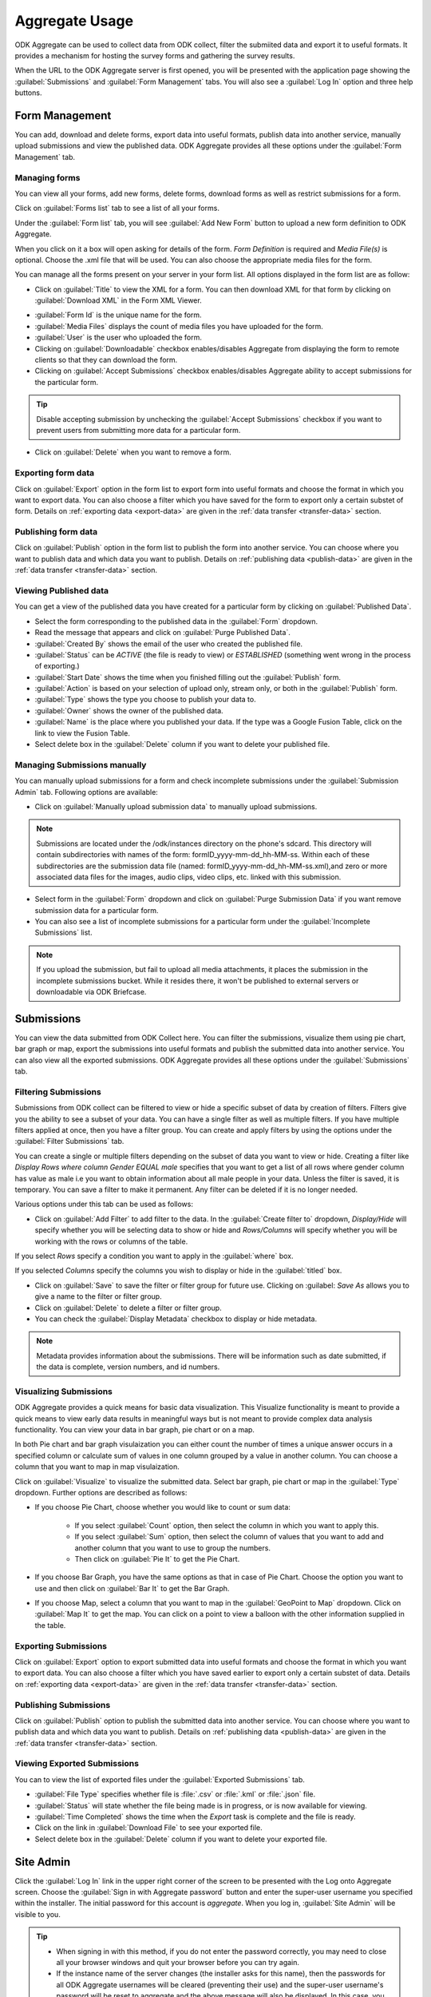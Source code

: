 ********************
Aggregate Usage
********************

ODK Aggregate can be used to collect data from ODK collect, filter the submiited data and export it to useful formats. It provides a mechanism for hosting the survey forms and gathering the survey results. 

When the URL to the ODK Aggregate server is first opened, you will be presented with the application page showing the :guilabel:`Submissions` and :guilabel:`Form Management` tabs. You will also see a :guilabel:`Log In` option and three help buttons.

.. image:: /img/aggregate-use/server-start.*
   :alt: Image showing tabs on Aggregate server.

.. _form-manage:

Form Management
----------------

You can add, download and delete forms, export data into useful formats, publish data into another service, manually upload submissions and view the published data. ODK Aggregate provides all these options under the :guilabel:`Form Management` tab.

.. _create-manage:

Managing forms
~~~~~~~~~~~~~~~~

You can view all your forms, add new forms, delete forms, download forms as well as restrict submissions for a form.

Click on :guilabel:`Forms list` tab to see a list of all your forms.  

.. image:: /img/aggregate-use/form-list.*
   :alt: Image showing list of all forms.

Under the :guilabel:`Form list` tab, you will see :guilabel:`Add New Form` button  to upload a new form definition to ODK Aggregate. 

.. image:: /img/aggregate-use/add-form.*
   :alt: Image showing add form button.

When you click on it a box will open asking for details of the form. `Form Definition` is required and `Media File(s)` is optional. Choose the .xml file that will be used. You can also choose the appropriate media files for the form.  

.. image:: /img/aggregate-use/add-form-options.*
   :alt: Image showing add form options.

You can manage all the forms present on your server in your form list. All options displayed in the form list are as follow:

- Click on :guilabel:`Title` to view the XML for a form. You can then download XML for that form by clicking on :guilabel:`Download XML` in the Form XML Viewer.

.. image:: /img/aggregate-use/xml-viewer.*
   :alt: Image showing xml viewer for form.

- :guilabel:`Form Id` is the unique name for the form.
- :guilabel:`Media Files` displays the count of media files you have uploaded for the form.
- :guilabel:`User` is the user who uploaded the form.
- Clicking on :guilabel:`Downloadable` checkbox enables/disables Aggregate from displaying the form to remote clients so that they can download the form.
- Clicking on :guilabel:`Accept Submissions` checkbox enables/disables Aggregate ability to accept submissions for the particular form. 

.. tip::

  Disable accepting submission by unchecking the :guilabel:`Accept Submissions` checkbox if you want to prevent users from submitting more data for a particular form.

- Click on :guilabel:`Delete` when you want to remove a form.     

.. _export-form:

Exporting form data
~~~~~~~~~~~~~~~~~~~~~~~

Click on :guilabel:`Export` option in the form list to export form into useful formats and choose the format in which you want to export data. You can also choose a filter which you have saved for the form to export only a certain substet of form. Details on :ref:`exporting data <export-data>` are given in the :ref:`data transfer <transfer-data>` section.   

.. _publish-form:

Publishing form data
~~~~~~~~~~~~~~~~~~~~~~
 
Click on :guilabel:`Publish` option in the form list to publish the form into another service. You can choose where you want to publish data and which data you want to publish. Details on :ref:`publishing data <publish-data>` are given in the :ref:`data transfer <transfer-data>` section.

.. _view-publish-data:

Viewing Published data
~~~~~~~~~~~~~~~~~~~~~~~

You can get a view of the published data you have created for a particular form by clicking on :guilabel:`Published Data`. 

.. image:: /img/aggregate-use/published-data.*
   :alt: Image showing published data.

- Select the form corresponding to the published data in the :guilabel:`Form` dropdown.
- Read the message that appears and click on :guilabel:`Purge Published Data`.
- :guilabel:`Created By` shows the email of the user who created the published file.
- :guilabel:`Status` can be `ACTIVE` (the file is ready to view) or `ESTABLISHED` (something went wrong in the process of exporting.)
- :guilabel:`Start Date` shows the time when you finished filling out the :guilabel:`Publish` form.
- :guilabel:`Action` is based on your selection of upload only, stream only, or both in the :guilabel:`Publish` form.
- :guilabel:`Type` shows the type you choose to publish your data to.
- :guilabel:`Owner` shows the owner of the published data.
- :guilabel:`Name` is the place where you published your data. If the type was a Google Fusion Table, click on the link to view the Fusion Table.
- Select delete box in the :guilabel:`Delete` column if you want to delete your published file.     

.. _submission-admin:

Managing Submissions manually
~~~~~~~~~~~~~~~~~~~~~~~~~~~~~~~~

You can manually upload submissions for a form and check incomplete submissions under the :guilabel:`Submission Admin` tab. Following options are available:

.. image:: /img/aggregate-use/submission-admin.*
   :alt: Image showing submission admin tab.

- Click on :guilabel:`Manually upload submission data` to manually upload submissions.

.. image:: /img/aggregate-use/submission-upload.*
   :alt: Image showing window to manually upload submissions.

.. note::

  Submissions are located under the /odk/instances directory on the phone's sdcard. This directory will contain subdirectories with names of the form: formID_yyyy-mm-dd_hh-MM-ss. Within each of these subdirectories are the submission data file (named: formID_yyyy-mm-dd_hh-MM-ss.xml),and zero or more associated data files for the images, audio clips, video clips, etc. linked with this submission.

- Select form in the :guilabel:`Form` dropdown and click on :guilabel:`Purge Submission Data` if you want remove submission data for a particular form.

- You can also see a list of incomplete submissions for a particular form under the :guilabel:`Incomplete Submissions` list.

.. note::

  If you upload the submission, but fail to upload all media attachments, it places the submission in the incomplete submissions bucket. While it resides there, it won't be published to external servers or downloadable via ODK Briefcase.      


.. _submission-data:

Submissions
--------------

You can view the data submitted from ODK Collect here. You can filter the submissions, visualize them using pie chart, bar graph or map, export the submissions into useful formats and publish the submitted data into another service. You can also view all the exported submissions. ODK Aggregate provides all these options under the :guilabel:`Submissions` tab.

.. _filter-submission:

Filtering Submissions
~~~~~~~~~~~~~~~~~~~~~~~~

Submissions from ODK collect can be filtered to view or hide a specific subset of data by creation of filters. Filters give you the ability to see a subset of your data. You can have a single filter as well as multiple filters. If you have multiple filters applied at once, then you have a filter group. You can create and apply filters by using the options under the :guilabel:`Filter Submissions` tab.

You can create a single or multiple filters depending on the subset of data you want to view or hide. Creating a filter like `Display Rows where column Gender EQUAL male` specifies that you want to get a list of all rows where gender column has value as male i.e you want to obtain information about all male people in your data. Unless the filter is saved, it is temporary. You can save a filter to make it permanent. Any filter can be deleted if it is no longer needed.

Various options under this tab can be used as follows:

- Click on :guilabel:`Add Filter` to add filter to the data. In the :guilabel:`Create filter to` dropdown, `Display/Hide` will specify whether you will be selecting data to show or hide and  `Rows/Columns` will specify whether you will be working with the rows or columns of the table. 

.. image:: /img/aggregate-use/add-filter.*
   :alt: Image showing add filter option.

If you select `Rows` specify a condition you want to apply in the :guilabel:`where` box. 

.. image:: /img/aggregate-use/row-filter.*
   :alt: Image showing row selection.

If you selected `Columns` specify the columns you wish to display or hide in the :guilabel:`titled` box. 

.. image:: /img/aggregate-use/column-filter.*
   :alt: Image showing column selection.

- Click on :guilabel:`Save` to save the filter or filter group for future use. Clicking on :guilabel: `Save As` allows you to give a name to the filter or filter group.
- Click on :guilabel:`Delete` to delete a filter or filter group.
- You can check the :guilabel:`Display Metadata` checkbox to display or hide metadata.

.. note::

 Metadata provides information about the submissions. There will be information such as date submitted, if the data is complete, version numbers, and id numbers.

.. image:: /img/aggregate-use/filter-options.*
   :alt: Image showing save, save as, delete and display metadata options.


.. _visulaize-submissions:

Visualizing Submissions
~~~~~~~~~~~~~~~~~~~~~~~~

ODK Aggregate provides a quick means for basic data visualization. This Visualize functionality is meant to provide a quick means to view early data results in meaningful ways but is not meant to provide complex data analysis functionality. You can view your data in bar graph, pie chart or on a map. 

In both Pie chart and bar graph visulaization you can either count the number of times a unique answer occurs in a specified column or calculate sum of values in one column grouped by a value in another column. You can choose a column that you want to map in map visulaization.

.. image:: /img/aggregate-use/visualize.*
   :alt: Image showing visulaize option.

Click on :guilabel:`Visualize` to visualize the submitted data. Select bar graph, pie chart or map in the :guilabel:`Type` dropdown. Further options are described as follows:

- If you choose Pie Chart, choose whether you would like to count or sum data:

      - If you select :guilabel:`Count` option, then select the column in which you want to apply this.
      - If you select :guilabel:`Sum` option, then select the column of values that you want to add and another column that you want to use to group the numbers. 
      - Then click on :guilabel:`Pie It` to get the Pie Chart.

.. image:: /img/aggregate-use/pie-chart.*
   :alt: Image showing pie chart option.

- If you choose Bar Graph, you have the same options as that in case of Pie Chart. Choose the option you want to use and then click on :guilabel:`Bar It` to get the Bar Graph.

.. image:: /img/aggregate-use/bar-graph.*
   :alt: Image showing bar graph option.

- If you choose Map, select a column that you want to map in the :guilabel:`GeoPoint to Map` dropdown. Click on :guilabel:`Map It` to get the map. You can click on a point to view a balloon with the other information supplied in the table.

.. image:: /img/aggregate-use/map.*
   :alt: Image showing map option.

.. _export-submissions:

Exporting Submissions
~~~~~~~~~~~~~~~~~~~~~~~

.. image:: /img/aggregate-use/export-submission.*
   :alt: Image showing export option.

.. image:: /img/aggregate-use/export-options.*
   :alt: Image showing export window.   

Click on :guilabel:`Export` option to export submitted data into useful formats and choose the format in which you want to export data. You can also choose a filter which you have saved earlier to export only a certain substet of data. Details on :ref:`exporting data <export-data>` are given in the :ref:`data transfer <transfer-data>` section.
  
.. _publish-submissions:  

Publishing Submissions
~~~~~~~~~~~~~~~~~~~~~~~

.. image:: /img/aggregate-use/publish-submission.*
   :alt: Image showing publish option.

.. image:: /img/aggregate-use/publish-options.*
   :alt: Image showing publish window.   

Click on :guilabel:`Publish` option to publish the submitted data into another service. You can choose where you want to publish data and which data you want to publish. Details on :ref:`publishing data <publish-data>` are given in the :ref:`data transfer <transfer-data>` section.  

.. _view-export-data:

Viewing Exported Submissions
~~~~~~~~~~~~~~~~~~~~~~~~~~~~~

You can to view the list of exported files under the :guilabel:`Exported Submissions` tab.

.. image:: /img/aggregate-use/exported-submission.*
   :alt: Image showing exported submissions.

- :guilabel:`File Type` specifies whether file is :file:`.csv` or :file:`.kml` or :file:`.json` file.
- :guilabel:`Status` will state whether the file being made is in progress, or is now available for viewing.
- :guilabel:`Time Completed` shows the time when the `Export` task is complete and the file is ready.
- Click on the link in :guilabel:`Download File` to see your exported file.
- Select delete box in the :guilabel:`Delete` column if you want to delete your exported file.

.. _site-admin:

Site Admin
------------

Click the :guilabel:`Log In` link in the upper right corner of the screen to be presented with the Log onto Aggregate screen. Choose the :guilabel:`Sign in with Aggregate password` button and enter the super-user username you specified within the installer. The initial password for this account is `aggregate`. When you log in, :guilabel:`Site Admin` will be visible to you.

.. image:: /img/aggregate-use/sign-in.*
   :alt: Image showing sign in option.

.. tip::

   - When signing in with this method, if you do not enter the password correctly, you may need to close all your browser windows and quit your browser before you can try again.
   - If the instance name of the server changes (the installer asks for this name), then the passwords for all ODK Aggregate usernames will be cleared (preventing their use) and the super-user username's password will be reset to aggregate and the above message will also be displayed. In this case, you should log in, change the super-user's password, and change the passwords for all of your ODK Aggregate usernames.
   - In April 2015, the use of Google e-mail accounts for accessing the site (via Sign in with Google) stopped working (Google turned off that functionality).  If you have an existing site running an old version of ODK Aggregate that does not have ODK Aggregate usernames configured for website access (and offers a Sign in with Google sign-in choice), you will need to upgrade to regain access to it.

.. note:: 

 Beginning with ODK Aggregate 1.3.2, upon the initial installation of the server, it is configured to allow unauthenticated (`anonymousUser`) submissions from ODK Collect and unauthenticated browser access to the submissions and forms management functionality of ODK Aggregate.

.. _permission-tab:

Permissions
~~~~~~~~~~~~~

If you have not yet changed your super-user password to something other than `aggregate`, the server will display **This server and its data are not secure! Please change the super-user's password!** at the top of the web page. 

.. image:: /img/aggregate-use/warning.*
   :alt: Image showing server not secure warning.

Please visit the :guilabel:`Permissions` sub-tab under the :guilabel:`Site Admin` tab to change this user's password.  

.. image:: /img/aggregate-use/permissions.*
   :alt: Image showing permissions sub-tab.

You can specify additional usernames with browser access to the server under the :guilabel:`Permissions` sub-tab. Privileges are as follows:

- `Data Collector`: able to download forms to ODK Collect and submit data from ODK Collect to ODK Aggregate. 

.. note::

   - Only ODK accounts and the anonymousUser can be granted Data Collector rights. 
   - The anonymousUser must be granted Data Collector rights to accept submissions from unidentified sources (e.g., from ODK Collect 1.1.5 and earlier, or from ODK Collect 1.1.7 and later if not authenticating).

- `Data Viewer`: able to log onto the ODK Aggregate website, filter and view submissions, and generate csv or kml files for download.
- ` Form Manager`: all the capabilities of a Data Viewer plus the abilities to upload a form definition, delete a form and its data, and upload submissions manually through the ODK Aggregate website.
- `Site Administrator`: all the capabilities of a Form Manager plus the ability to add users, set passwords, and grant these capabilities to other users.

.. image:: /img/aggregate-use/privileges.*
   :alt: Image showing privileges.

Remember to click :guilabel:`Save Changes` to make these changes take effect. You can also edit the privileges for current users.

You can upload a :file:`.csv` file of users and their capabilities as well as download the current file.

.. _preference-tab:

Preferences
~~~~~~~~~~~~

In the :guilabel:`Preferences` sub-tab under :guilabel:`Site Admin` tab, you can manage:

- Google API credentials: These credentials are used when publishing into Google services. For details on this, see `Aggregate OAuth2 info <https://opendatakit.org/use/aggregate/oauth2-service-account/>`_

.. image:: /img/aggregate-use/google-api-option.*
   :alt: Image showing google api option.

- Enketo credentials: These credentials are used for Enketo webforms integration. To link Enketo witj Aggregate, see `this <https://accounts.enketo.org/support/aggregate/>`_
- ODK 2.0 App name
      
   - ODK Tables Synchronization Functionality - check this to enable ODK Tables functionality i.e.  able to download, upload and alter data records within ODK Tables as restricted by table-access privileges granted to the user.

- Aggregate features: These settings affect the operations of the server.
   
   - Disable faster background actions - check this to reduce AppEngine quota usage.
   - Skip malformed submissions - check this to ignore corrupted submissions.

.. image:: /img/aggregate-use/preferences-options.*
   :alt: Image showing other options.   


.. _help-options:

Help Options
--------------

Aggregate provides three kinds of help accessible by pressing one of three buttons in the upper righthand corner.

The red question mark will give you instructions for the tab you are currently viewing. When you click the button, a help panel will appear at the bottom of the screen. To hide the help panel, simply click the red question mark again.

.. image:: /img/aggregate-use/question-mark-help.*
   :alt: Image showing question mark help option.

The green book will give you the most comprehensive help. When you click the button, a popup will appear providing detailed information as well as video instructions.

.. image:: /img/aggregate-use/book-help.*
   :alt: Image showing green book help option.

The blue balloon increases the amount of detail that appears describing the button's functionality when you hover over most buttons.

.. image:: /img/aggregate-use/balloon-help.*
   :alt: Image showing blue balloon help option.

